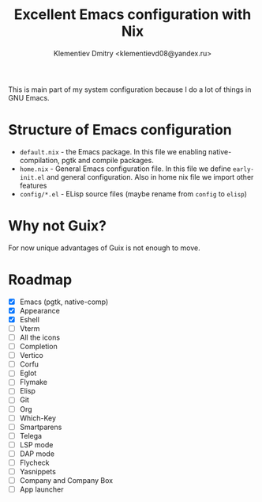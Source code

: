 #+TITLE: Excellent Emacs configuration with Nix
#+DESCRIPTION: Inspired by `rde' guix-distribution
#+AUTHOR: Klementiev Dmitry <klementievd08@yandex.ru>

This is main part of my system configuration because I do a lot of things in GNU Emacs.

* Structure of Emacs configuration

- =default.nix= - the Emacs package. In this file we enabling native-compilation, pgtk and compile packages.
- =home.nix= - General Emacs configuration file. In this file we define =early-init.el= and general configuration. Also in home nix file we import other features
- =config/*.el= - ELisp source files (maybe rename from =config= to =elisp=)

* Why not Guix?

For now unique advantages of Guix is not enough to move.

* Roadmap

- [X] Emacs (pgtk, native-comp)
- [X] Appearance
- [X] Eshell
- [ ] Vterm
- [ ] All the icons
- [ ] Completion
- [ ] Vertico
- [ ] Corfu
- [ ] Eglot
- [ ] Flymake
- [ ] Elisp
- [ ] Git
- [ ] Org
- [ ] Which-Key
- [ ] Smartparens
- [ ] Telega
- [ ] LSP mode
- [ ] DAP mode
- [ ] Flycheck
- [ ] Yasnippets
- [ ] Company and Company Box
- [ ] App launcher
